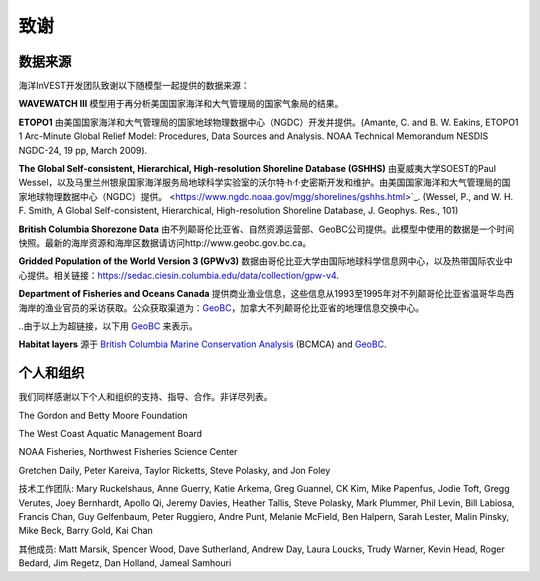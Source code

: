 .. _致谢:

****
致谢
****

数据来源
========

海洋InVEST开发团队致谢以下随模型一起提供的数据来源：

**WAVEWATCH III** 模型用于再分析美国国家海洋和大气管理局的国家气象局的结果。

**ETOPO1** 由美国国家海洋和大气管理局的国家地球物理数据中心（NGDC）开发并提供。(Amante, C. and B. W. Eakins, ETOPO1 1 Arc-Minute Global Relief Model: Procedures, Data Sources and Analysis. NOAA Technical Memorandum NESDIS NGDC-24, 19 pp, March 2009).

**The Global Self-consistent, Hierarchical, High-resolution Shoreline Database
(GSHHS)** 由夏威夷大学SOEST的Paul Wessel，以及马里兰州银泉国家海洋服务局地球科学实验室的沃尔特·h·f·史密斯开发和维护。由美国国家海洋和大气管理局的国家地球物理数据中心（NGDC）提供。
<https://www.ngdc.noaa.gov/mgg/shorelines/gshhs.html>`_.
(Wessel, P., and W. H. F. Smith, A Global Self-consistent, Hierarchical,
High-resolution Shoreline Database, J. Geophys. Res., 101)

**British Columbia Shorezone Data** 由不列颠哥伦比亚省、自然资源运营部、GeoBC公司提供。此模型中使用的数据是一个时间快照。最新的海岸资源和海岸区数据请访问http://www.geobc.gov.bc.ca。

**Gridded Population of the World Version 3 (GPWv3)** 数据由哥伦比亚大学由国际地球科学信息网中心，以及热带国际农业中心提供。相关链接：https://sedac.ciesin.columbia.edu/data/collection/gpw-v4.

**Department of Fisheries and Oceans Canada** 提供商业渔业信息，这些信息从1993至1995年对不列颠哥伦比亚省温哥华岛西海岸的渔业官员的采访获取。公众获取渠道为：`GeoBC <http://geobc.gov.bc.ca/>`_，加拿大不列颠哥伦比亚省的地理信息交换中心。

..由于以上为超链接，以下用 `GeoBC`_ 来表示。

**Habitat layers** 源于 `British Columbia Marine Conservation Analysis <https://bcmca.ca/>`_ (BCMCA) and `GeoBC`_.


个人和组织
==========
我们同样感谢以下个人和组织的支持、指导、合作。非详尽列表。

The Gordon and Betty Moore Foundation

The West Coast Aquatic Management Board

NOAA Fisheries, Northwest Fisheries Science Center

Gretchen Daily, Peter Kareiva, Taylor Ricketts, Steve Polasky, and Jon Foley

技术工作团队: Mary Ruckelshaus, Anne Guerry, Katie Arkema,
Greg Guannel, CK Kim, Mike Papenfus, Jodie Toft, Gregg Verutes, Joey Bernhardt,
Apollo Qi, Jeremy Davies, Heather Tallis, Steve Polasky, Mark Plummer,
Phil Levin, Bill Labiosa, Francis Chan, Guy Gelfenbaum, Peter Ruggiero,
Andre Punt, Melanie McField, Ben Halpern, Sarah Lester, Malin Pinsky,
Mike Beck, Barry Gold, Kai Chan

其他成员: Matt Marsik, Spencer Wood, Dave Sutherland, Andrew Day, Laura Loucks,
Trudy Warner, Kevin Head, Roger Bedard, Jim Regetz, Dan Holland,
Jameal Samhouri


